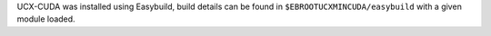UCX-CUDA was installed using Easybuild, build details can be found in ``$EBROOTUCXMINCUDA/easybuild`` with a given module loaded.
